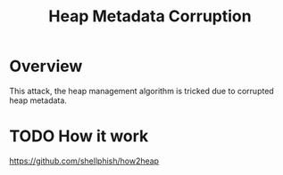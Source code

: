 :PROPERTIES:
:ID:       004655b9-bd2c-4e0a-8d12-6b01318588aa
:END:
#+title: Heap Metadata Corruption

* Overview
This attack, the heap management algorithm is tricked due to corrupted heap metadata.
* TODO How it work
https://github.com/shellphish/how2heap
